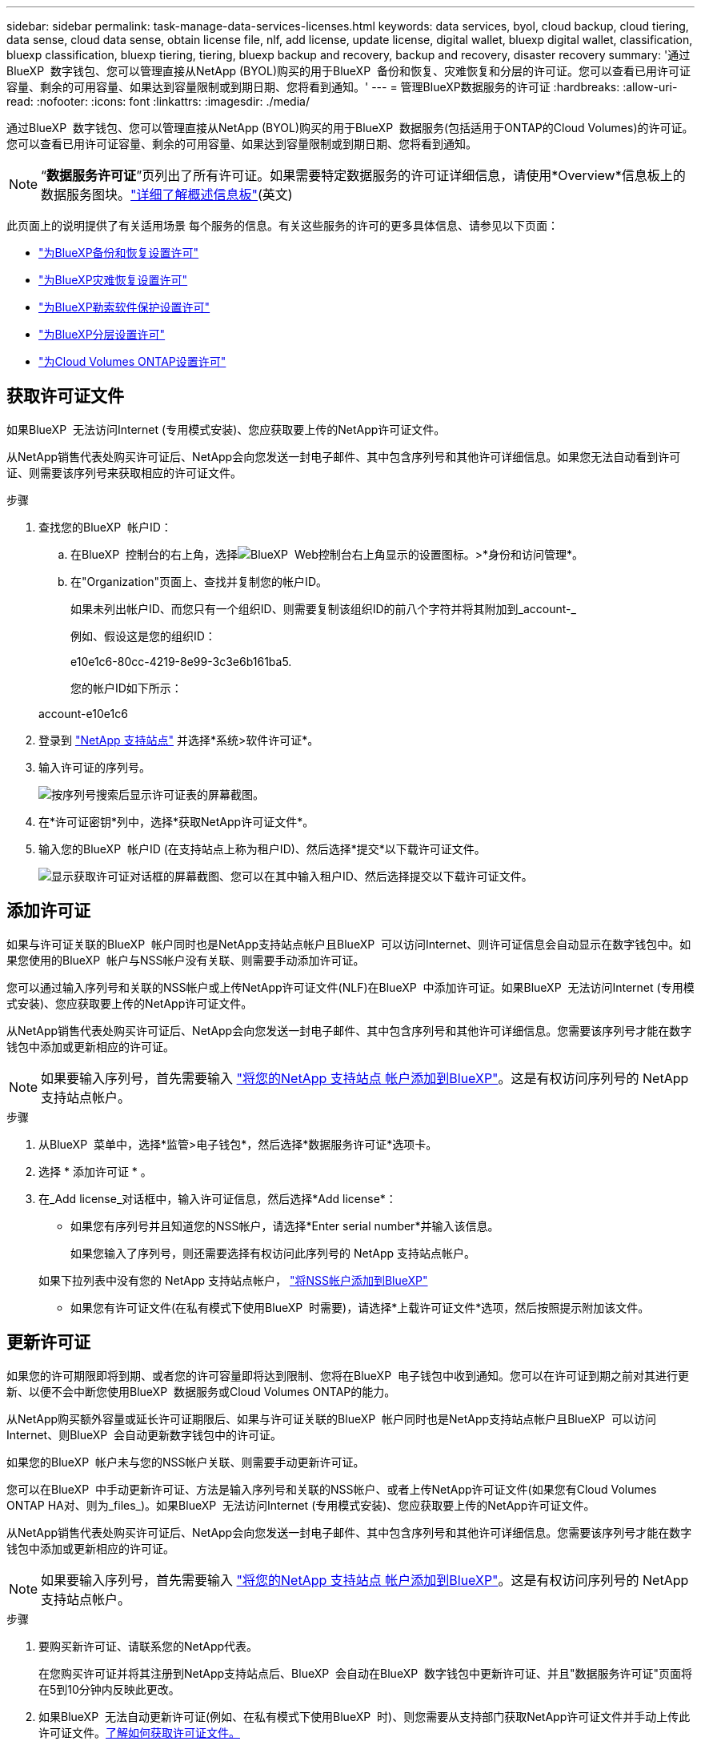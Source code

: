 ---
sidebar: sidebar 
permalink: task-manage-data-services-licenses.html 
keywords: data services, byol, cloud backup, cloud tiering, data sense, cloud data sense, obtain license file, nlf, add license, update license, digital wallet, bluexp digital wallet, classification, bluexp classification, bluexp tiering, tiering, bluexp backup and recovery, backup and recovery, disaster recovery 
summary: '通过BlueXP  数字钱包、您可以管理直接从NetApp (BYOL)购买的用于BlueXP  备份和恢复、灾难恢复和分层的许可证。您可以查看已用许可证容量、剩余的可用容量、如果达到容量限制或到期日期、您将看到通知。' 
---
= 管理BlueXP数据服务的许可证
:hardbreaks:
:allow-uri-read: 
:nofooter: 
:icons: font
:linkattrs: 
:imagesdir: ./media/


[role="lead"]
通过BlueXP  数字钱包、您可以管理直接从NetApp (BYOL)购买的用于BlueXP  数据服务(包括适用于ONTAP的Cloud Volumes)的许可证。您可以查看已用许可证容量、剩余的可用容量、如果达到容量限制或到期日期、您将看到通知。


NOTE: “*数据服务许可证*”页列出了所有许可证。如果需要特定数据服务的许可证详细信息，请使用*Overview*信息板上的数据服务图块。link:task-homepage.html#overview-page["详细了解概述信息板"](英文)

此页面上的说明提供了有关适用场景 每个服务的信息。有关这些服务的许可的更多具体信息、请参见以下页面：

* https://docs.netapp.com/us-en/bluexp-backup-recovery/task-licensing-cloud-backup.html["为BlueXP备份和恢复设置许可"^]
* https://docs.netapp.com/us-en/bluexp-disaster-recovery/get-started/dr-licensing.html["为BlueXP灾难恢复设置许可"^]
* https://docs.netapp.com/us-en/bluexp-ransomware-protection/rp-start-licenses.html["为BlueXP勒索软件保护设置许可"^]
* https://docs.netapp.com/us-en/bluexp-tiering/task-licensing-cloud-tiering.html["为BlueXP分层设置许可"^]
* https://docs.netapp.com/us-en/bluexp-cloud-volumes-ontap/concept-licensing.html["为Cloud Volumes ONTAP设置许可"^]




== 获取许可证文件

如果BlueXP  无法访问Internet (专用模式安装)、您应获取要上传的NetApp许可证文件。

从NetApp销售代表处购买许可证后、NetApp会向您发送一封电子邮件、其中包含序列号和其他许可详细信息。如果您无法自动看到许可证、则需要该序列号来获取相应的许可证文件。

.步骤
. 查找您的BlueXP  帐户ID：
+
.. 在BlueXP  控制台的右上角，选择image:icon-settings-option.png["BlueXP  Web控制台右上角显示的设置图标。"]>*身份和访问管理*。
.. 在"Organization"页面上、查找并复制您的帐户ID。
+
如果未列出帐户ID、而您只有一个组织ID、则需要复制该组织ID的前八个字符并将其附加到_account-_

+
例如、假设这是您的组织ID：

+
e10e1c6-80cc-4219-8e99-3c3e6b161ba5.

+
您的帐户ID如下所示：

+
account-e10e1c6



. 登录到 https://mysupport.netapp.com["NetApp 支持站点"^] 并选择*系统>软件许可证*。
. 输入许可证的序列号。
+
image:../media/screenshot_cloud_backup_license_step1.gif["按序列号搜索后显示许可证表的屏幕截图。"]

. 在*许可证密钥*列中，选择*获取NetApp许可证文件*。
. 输入您的BlueXP  帐户ID (在支持站点上称为租户ID)、然后选择*提交*以下载许可证文件。
+
image:../media/screenshot_cloud_backup_license_step2.gif["显示获取许可证对话框的屏幕截图、您可以在其中输入租户ID、然后选择提交以下载许可证文件。"]





== 添加许可证

如果与许可证关联的BlueXP  帐户同时也是NetApp支持站点帐户且BlueXP  可以访问Internet、则许可证信息会自动显示在数字钱包中。如果您使用的BlueXP  帐户与NSS帐户没有关联、则需要手动添加许可证。

您可以通过输入序列号和关联的NSS帐户或上传NetApp许可证文件(NLF)在BlueXP  中添加许可证。如果BlueXP  无法访问Internet (专用模式安装)、您应获取要上传的NetApp许可证文件。

从NetApp销售代表处购买许可证后、NetApp会向您发送一封电子邮件、其中包含序列号和其他许可详细信息。您需要该序列号才能在数字钱包中添加或更新相应的许可证。


NOTE: 如果要输入序列号，首先需要输入 https://docs.netapp.com/us-en/bluexp-setup-admin/task-adding-nss-accounts.html["将您的NetApp 支持站点 帐户添加到BlueXP"^]。这是有权访问序列号的 NetApp 支持站点帐户。

.步骤
. 从BlueXP  菜单中，选择*监管>电子钱包*，然后选择*数据服务许可证*选项卡。
. 选择 * 添加许可证 * 。
. 在_Add license_对话框中，输入许可证信息，然后选择*Add license*：
+
** 如果您有序列号并且知道您的NSS帐户，请选择*Enter serial number*并输入该信息。
+
如果您输入了序列号，则还需要选择有权访问此序列号的 NetApp 支持站点帐户。

+
如果下拉列表中没有您的 NetApp 支持站点帐户， https://docs.netapp.com/us-en/bluexp-setup-admin/task-adding-nss-accounts.html["将NSS帐户添加到BlueXP"^]

** 如果您有许可证文件(在私有模式下使用BlueXP  时需要)，请选择*上载许可证文件*选项，然后按照提示附加该文件。






== 更新许可证

如果您的许可期限即将到期、或者您的许可容量即将达到限制、您将在BlueXP  电子钱包中收到通知。您可以在许可证到期之前对其进行更新、以便不会中断您使用BlueXP  数据服务或Cloud Volumes ONTAP的能力。

从NetApp购买额外容量或延长许可证期限后、如果与许可证关联的BlueXP  帐户同时也是NetApp支持站点帐户且BlueXP  可以访问Internet、则BlueXP  会自动更新数字钱包中的许可证。

如果您的BlueXP  帐户未与您的NSS帐户关联、则需要手动更新许可证。

您可以在BlueXP  中手动更新许可证、方法是输入序列号和关联的NSS帐户、或者上传NetApp许可证文件(如果您有Cloud Volumes ONTAP HA对、则为_files_)。如果BlueXP  无法访问Internet (专用模式安装)、您应获取要上传的NetApp许可证文件。

从NetApp销售代表处购买许可证后、NetApp会向您发送一封电子邮件、其中包含序列号和其他许可详细信息。您需要该序列号才能在数字钱包中添加或更新相应的许可证。


NOTE: 如果要输入序列号，首先需要输入 https://docs.netapp.com/us-en/bluexp-setup-admin/task-adding-nss-accounts.html["将您的NetApp 支持站点 帐户添加到BlueXP"^]。这是有权访问序列号的 NetApp 支持站点帐户。

.步骤
. 要购买新许可证、请联系您的NetApp代表。
+
在您购买许可证并将其注册到NetApp支持站点后、BlueXP  会自动在BlueXP  数字钱包中更新许可证、并且"数据服务许可证"页面将在5到10分钟内反映此更改。

. 如果BlueXP  无法自动更新许可证(例如、在私有模式下使用BlueXP  时)、则您需要从支持部门获取NetApp许可证文件并手动上传此许可证文件。<<obtain-license,了解如何获取许可证文件。>>
. 在_Data service licenses_选项卡上，为要更新的序列号选择image:icon-action.png["更多图标"]，然后选择*Update license*。
. 在_Update license_页面中，上传许可证文件并选择*更新许可证*。

